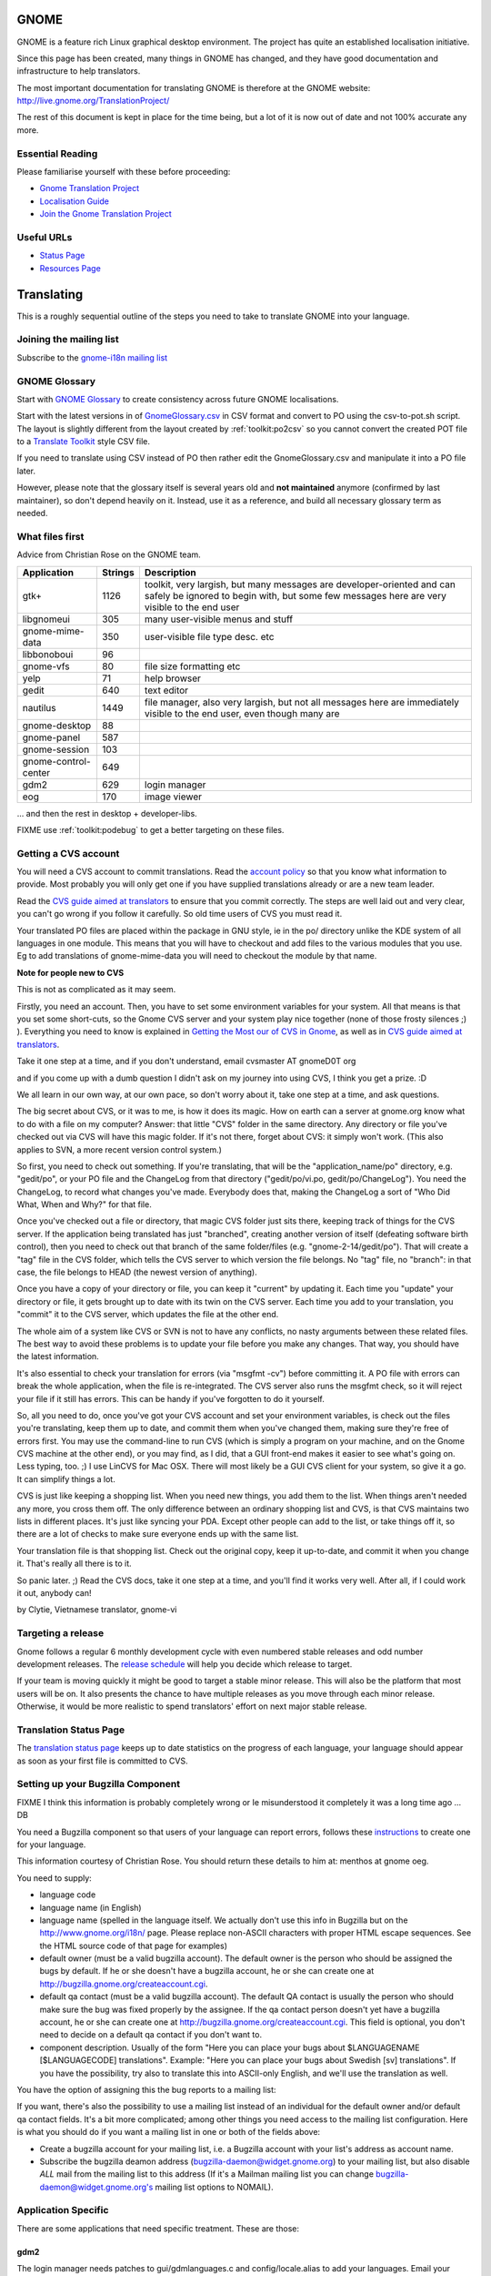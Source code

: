 
.. _../pages/guide/gnome_desktop#gnome:

GNOME
*****

GNOME is a feature rich Linux graphical desktop environment.  The project has
quite an established localisation initiative.

Since this page has been created, many things in GNOME has changed, and they
have good documentation and infrastructure to help translators. 

The most important documentation for translating GNOME is therefore at the
GNOME website: http://live.gnome.org/TranslationProject/

The rest of this document is kept in place for the time being, but a lot of it
is now out of date and not 100% accurate any more.

.. _../pages/guide/gnome_desktop#essential_reading:

Essential Reading
=================

Please familiarise yourself with these before proceeding:

* `Gnome Translation Project <https://live.gnome.org/translationproject/>`_
* `Localisation Guide
  <https://live.gnome.org/translationproject/localisationguide>`_
* `Join the Gnome Translation Project
  <https://live.gnome.org/translationproject/joiningtranslation>`_

.. _../pages/guide/gnome_desktop#useful_urls:

Useful URLs
===========

* `Status Page <http://l10n.gnome.org/releases/gnome-3-4//>`_
* `Resources Page <http://l10n-status.gnome.org>`_

.. _../pages/guide/gnome_desktop#translating:

Translating
***********

This is a roughly sequential outline of the steps you need to take to translate
GNOME into your language.

.. _../pages/guide/gnome_desktop#joining_the_mailing_list:

Joining the mailing list
========================

Subscribe to the `gnome-i18n mailing list
<http://mail.gnome.org/mailman/listinfo/gnome-i18n/>`_

.. _../pages/guide/gnome_desktop#gnome_glossary:

GNOME Glossary
==============

Start with `GNOME Glossary
<http://developer.gnome.org/projects/gtp/glossary/>`_ to create consistency
across future GNOME localisations.  

Start with the latest versions in of `GnomeGlossary.csv
<http://cvs.gnome.org/viewcvs/gnome-i18n/glossary/GnomeGlossary.csv?view=log>`_
in CSV format and convert to PO using the csv-to-pot.sh script.  The layout is
slightly different from the layout created by :ref:`toolkit:po2csv` so you
cannot convert the created POT file to a `Translate Toolkit
<http://toolkit.translatehouse.org>`_ style CSV file.

If you need to translate using CSV instead of PO then rather edit the
GnomeGlossary.csv and manipulate it into a PO file later.

However, please note that the glossary itself is several years old and **not
maintained** anymore (confirmed by last maintainer), so don't depend heavily on
it. Instead, use it as a reference, and build all necessary glossary term as
needed.

.. _../pages/guide/gnome_desktop#what_files_first:

What files first
================

Advice from Christian Rose on the GNOME team.

=======================  ==========  =======================================================================================================================================================================
 Application               Strings    Description                                                                                                                                                             
=======================  ==========  =======================================================================================================================================================================
gtk+                          1126    toolkit, very largish, but many messages are developer-oriented and can safely be ignored to begin with, but some few messages here are very visible to the end user    
 libgnomeui                    305    many user-visible menus and stuff                                                                                                                                       
 gnome-mime-data               350    user-visible file type desc. etc                                                                                                                                        
 libbonoboui                    96                                                                                                                                                                            
 gnome-vfs                      80    file size formatting etc                                                                                                                                                
 yelp                           71    help browser                                                                                                                                                            
 gedit                         640    text editor                                                                                                                                                             
 nautilus                     1449    file manager, also very largish, but not all messages here are immediately visible to the end user, even though many are                                                
 gnome-desktop                  88                                                                                                                                                                            
 gnome-panel                   587                                                                                                                                                                            
 gnome-session                 103                                                                                                                                                                            
 gnome-control-center      649                                                                                                                                                                                
 gdm2                         629     login manager                                                                                                                                                           
 eog                          170     image viewer                                                                                                                                                            
=======================  ==========  =======================================================================================================================================================================

... and then the rest in desktop + developer-libs.

FIXME use :ref:`toolkit:podebug` to get a better targeting on these files.

.. _../pages/guide/gnome_desktop#getting_a_cvs_account:

Getting a CVS account
=====================

You will need a CVS account to commit translations.  Read the `account policy
<http://developer.gnome.org/doc/policies/accounts/requesting.html>`_ so that
you know what information to provide. Most probably you will only get one if
you have supplied translations already or are a new team leader.

Read the `CVS guide aimed at translators
<http://developer.gnome.org/doc/tutorials/gnome-i18n/translator.html>`_ to
ensure that you commit correctly.  The steps are well laid out and very clear,
you can't go wrong if you follow it carefully. So old time users of CVS you
must read it.

Your translated PO files are placed within the package in GNU style, ie in the
po/ directory unlike the KDE system of all languages in one module.  This means
that you will have to checkout and add files to the various modules that you
use.  Eg to add translations of gnome-mime-data you will need to checkout the
module by that name.

**Note for people new to CVS**

This is not as complicated as it may seem.

Firstly, you need an account. Then, you have to set some environment variables
for your system. All that means is that you set some short-cuts, so the Gnome
CVS server and your system play nice together (none of those frosty silences ;)
). Everything you need to know is explained in `Getting the Most our of CVS in
Gnome <http://developer.gnome.org/tools/cvs.html>`_, as well as in `CVS guide
aimed at translators
<http://developer.gnome.org/doc/tutorials/gnome-i18n/translator.html>`_.

Take it one step at a time, and if you don't understand, email cvsmaster AT
gnomeD0T org

and if you come up with a dumb question I didn't ask on my journey into using
CVS, I think you get a prize. :D

We all learn in our own way, at our own pace, so don't worry about it, take one
step at a time, and ask questions.

The big secret about CVS, or it was to me, is how it does its magic. How on
earth can a server at gnome.org know what to do with a file on my computer?
Answer: that little "CVS" folder in the same directory. Any directory or file
you've checked out via CVS will have this magic folder. If it's not there,
forget about CVS: it simply won't work. (This also applies to SVN, a more
recent version control system.)

So first, you need to check out something. If you're translating, that will be
the "application_name/po" directory, e.g. "gedit/po", or your PO file and the
ChangeLog from that directory ("gedit/po/vi.po, gedit/po/ChangeLog"). You need
the ChangeLog, to record what changes you've made. Everybody does that, making
the ChangeLog a sort of "Who Did What, When and Why?" for that file.

Once you've checked out a file or directory, that magic CVS folder just sits
there, keeping track of things for the CVS server. If the application being
translated has just "branched", creating another version of itself (defeating
software birth control), then you need to check out that branch of the same
folder/files (e.g. "gnome-2-14/gedit/po"). That will create a "tag" file in the
CVS folder, which tells the CVS server to which version the file belongs. No
"tag" file, no "branch": in that case, the file belongs to HEAD (the newest
version of anything).

Once you have a copy of your directory or file, you can keep it "current" by
updating it. Each time you "update" your directory or file, it gets brought up
to date with its twin on the CVS server. Each time you add to your translation,
you "commit" it to the CVS server, which updates the file at the other end.

The whole aim of a system like CVS or SVN is not to have any conflicts, no
nasty arguments between these related files. The best way to avoid these
problems is to update your file before you make any changes. That way, you
should have the latest information.

It's also essential to check your translation for errors (via "msgfmt -cv")
before committing it. A PO file with errors can break the whole application,
when the file is re-integrated. The CVS server also runs the msgfmt check, so
it will reject your file if it still has errors. This can be handy if you've
forgotten to do it yourself.

So, all you need to do, once you've got your CVS account and set your
environment variables, is check out the files you're translating, keep them up
to date, and commit them when you've changed them, making sure they're free of
errors first. You may use the command-line to run CVS (which is simply a
program on your machine, and on the Gnome CVS machine at the other end), or you
may find, as I did, that a GUI front-end makes it easier to see what's going
on. Less typing, too. ;)  I use LinCVS for Mac OSX. There will most likely be a
GUI CVS client for your system, so give it a go. It can simplify things a lot.

CVS is just like keeping a shopping list. When you need new things, you add
them to the list. When things aren't needed any more, you cross them off. The
only difference between an ordinary shopping list and CVS, is that CVS
maintains two lists in different places. It's just like syncing your PDA.
Except other people can add to the list, or take things off it, so there are a
lot of checks to make sure everyone ends up with the same list.

Your translation file is that shopping list. Check out the original copy, keep
it up-to-date, and commit it when you change it. That's really all there is to
it.

So panic later. ;)  Read the CVS docs, take it one step at a time, and you'll
find it works very well. After all, if I could work it out, anybody can!

by Clytie, Vietnamese translator, gnome-vi

.. _../pages/guide/gnome_desktop#targeting_a_release:

Targeting a release
===================

Gnome follows a regular 6 monthly development cycle with even numbered stable
releases and odd number development releases.  The `release schedule
<http://www.gnome.org/start/unstable/>`_ will help you decide which release to
target.

If your team is moving quickly it might be good to target a stable minor
release.  This will also be the platform that most users will be on.  It also
presents the chance to have multiple releases as you move through each minor
release.  Otherwise, it would be more realistic to spend translators' effort on
next major stable release.

.. _../pages/guide/gnome_desktop#translation_status_page:

Translation Status Page
=======================

The `translation status page <http://l10n-status.gnome.org/>`_ keeps up to date
statistics on the progress of each language, your language should appear as
soon as your first file is committed to CVS.

.. _../pages/guide/gnome_desktop#setting_up_your_bugzilla_component:

Setting up your Bugzilla Component
==================================

FIXME I think this information is probably completely wrong or Ie misunderstood
it completely it was a long time ago ... DB

You need a Bugzilla component so that users of your language can report errors,
follows these `instructions
<http://developer.gnome.org/projects/bugsquad/maintainers.html>`_ to create one
for your language.

This information courtesy of Christian Rose.  You should return these details
to him at: menthos at gnome oeg.

You need to supply:

* language code
* language name (in English)
* language name (spelled in the language itself. We actually don't use this
  info in Bugzilla but on the http://www.gnome.org/i18n/ page. Please replace
  non-ASCII characters with proper HTML escape sequences. See the HTML source
  code of that page for examples)
* default owner (must be a valid bugzilla account). The default owner is the
  person who should be assigned the bugs by default. If he or she doesn't have
  a bugzilla account, he or she can create one at
  http://bugzilla.gnome.org/createaccount.cgi.
* default qa contact (must be a valid bugzilla account). The default QA contact
  is usually the person who should make sure the bug was fixed properly by the
  assignee. If the qa contact person doesn't yet have a bugzilla account, he or
  she can create one at http://bugzilla.gnome.org/createaccount.cgi. This field
  is optional, you don't need to decide on a default qa contact if you don't
  want to.
* component description. Usually of the form "Here you can place your bugs
  about $LANGUAGENAME [$LANGUAGECODE] translations". Example: "Here you can
  place your bugs about Swedish [sv] translations". If you have the
  possibility, try also to translate this into ASCII-only English, and we'll
  use the translation as well.

You have the option of assigning this the bug reports to a mailing list:

If you want, there's also the possibility to use a mailing list instead of an
individual for the default owner and/or default qa contact fields.  It's a bit
more complicated; among other things you need access to the mailing list
configuration. Here is what you should do if you want a mailing list in one or
both of the fields above:

- Create a bugzilla account for your mailing list, i.e. a Bugzilla account with
  your list's address as account name.
- Subscribe the bugzilla deamon address (bugzilla-daemon@widget.gnome.org) to
  your mailing list, but also disable *ALL* mail from the mailing list to this
  address (If it's a Mailman mailing list you can change
  bugzilla-daemon@widget.gnome.org's mailing list options to NOMAIL).

.. _../pages/guide/gnome_desktop#application_specific:

Application Specific
====================

There are some applications that need specific treatment.  These are those:

.. _../pages/guide/gnome_desktop#gdm2:

gdm2
----

The login manager needs patches to gui/gdmlanguages.c and config/locale.alias
to add your languages. Email your patch to "George" 

Suggested bug report and related email for adding English (Canadian), use as a
reference:

* http://mail.gnome.org/archives/gnome-i18n/2004-February/msg00256.html
* http://bugzilla.gnome.org/show_bug.cgi?id=135053

Also Arabic issue highlights how it all fits together:

* http://mail.gnome.org/archives/gnome-i18n/2004-March/msg00177.html

Actual CVS diffs to add Afrikaans, Northern Sotho and South African English

* http://cvs.gnome.org/viewcvs/gdm2/config/locale.alias?r1=1.38&r2=1.39
* http://cvs.gnome.org/viewcvs/gdm2/gui/gdmlanguages.c?r1=1.41&r2=1.42

.. _../pages/guide/gnome_desktop#translating_documentation:

Translating Documentation
=========================

**Update**

A large number of Gnome docs are now available for translation, via the
gnome-doc-utils package, in both XML and PO format. This number is increasing
steadily. We can look forward to having all Gnome docs available in both
formats. Here is the current list:

http://kvota.net/doc-l10n/by-modules.html

The modules are listed alphabetically. You can see the POT (template file, all
original strings but no translations yet) at the top of each module listing.
Then the current translations are listed. Thus you can start with the POT, if
there isn't a translation for your language yet, or update the current file.
(Making sure you co-ordinate this with the `translation team
<http://l10n.gnome.org/teams/>`_ for your language, so effort is not
duplicated.) As the original documentation is updated, so is the POT, and so
are the existing translations. Just like the application PO files listed under
your language on the Gnome l10n status pages.

**Older information**

On the Gnome-i18n mailing list Christian Rose says, "At the moment, we don't
translate documentation the same way we translate the user interfaces (i.e.
with "po" files). However, we hope to do so at some point, since po files
provide several essential advantages compared to maintaining translations of
plain XML. One such advantage is that it divides documents into smaller pieces
(messages), allowing you to see exactly what parts have an inconsistent
translation and need updating."

"For the moment, what you may want to do is to use the "xml2po" utility in the
"gnome-doc-utils" package/module. This will allow you to transform the
XML/DocBook source of a document into a pot file that you can translate and
maintain. Also, it allows you to reverse the process and create a translated
XML file out of the po file later on."

.. _../pages/guide/gnome_desktop#finding_po_files:

Finding PO files
================

Technical notes on finding PO files via http://l10n-status.gnome.org/ from
Simos Xenitellis on the translate-pootle list:

You can get .po files from the statistics pages. Have a look at
http://l10n-status.gnome.org/gnome-2.10/index.html Click on individual language
pages and they will lead you to the .po files. These files are updated daily,
so the "resolution" of freshness is just one day (not bad).

You can also look at all the PO and POT files for a branch in the PO/
subdirectory like this: http://l10n-status.gnome.org/gnome-2.12/PO/

We use the following scripts while making a translation memory IN-A-GLANCE::

    % wget -O desktop.html http://l10n-status.gnome.org/gnome-2.10/el/desktop/index.html
    % wget -O developer-libs.html http://l10n-status.gnome.org/gnome-2.10/el/developer-libs/index.html
    % grep 'el\.po' desktop.html developer-libs.html | awk -F\" '{print $6}' | sort | uniq |awk -F\/ '{print $4}' | awk '{printf "wget -O GNOME210-%s http://l10n-status.gnome.org/gnome-2.10/PO/%s\n", $1, $1}' | sh

David Fraser has also created a script that pulls the files out of CVS after
finding them on the l10n-status web page

.. code-block:: bash

    #!/bin/bash
      lang=$1
      branch=2.10
      export CVSROOT=:pserver:anonymous@anoncvs.gnome.org:/cvs/gnome
      if [[ $lang == "" ]]
       then
        echo syntax $0 lang
        exit
       fi
      [[ -d $lang ]] || mkdir $lang
      cd $lang
      [[:f_desktop.html]] && rm -f desktop.html
      [[:f_developer-libs.html]] && rm -f developer-libs.html
      wget -O desktop.html http://l10n-status.gnome.org/gnome-$branch/$lang/desktop/index.html
      wget -O developer-libs.html http://l10n-status.gnome.org/gnome-$branch/$lang/developer-libs/index.html
      pofiles=`grep ${lang}'\.po' desktop.html developer-libs.html | awk -F\" '{print $6}' | sort | uniq | awk -F\/ '{print $4}'`
      for pofile in ${pofiles}
       do
        basefile=`basename $pofile .${lang}.po`
        actualbranch=""
        for possiblebranch in HEAD gnome-${branch}
         do
          branchext=`echo $possiblebranch | sed 's/[.]/-/g'`
          isbranch=0
          echo $basefile | grep $branchext >/dev/null && isbranch=1
          if [[ $isbranch == 1 ]]
           then
            basefile=`basename $basefile .$branchext`
            actualbranch=$branchext
           fi
         done
        # this would get it straight off the web page:
        # wget -O ${pofile} http://l10n-status.gnome.org/gnome-$branch/PO/${pofile}
        # this checks it out of CVS:
        if [[ $actualbranch == "" ]]
         then
          cvs -z3 co $basefile/po/$lang.po
         else
          cvs -z3 co -r $actualbranch $basefile/po/$lang.po

        fi
       done

